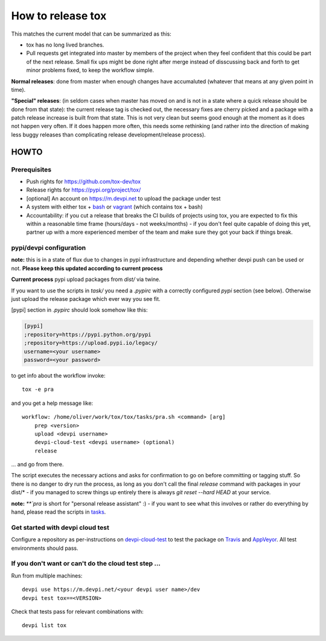==================
How to release tox
==================

This matches the current model that can be summarized as this:

* tox has no long lived branches.

* Pull requests get integrated into master by members of the project when they feel confident that this could be part of the next release. Small fix ups might be done right after merge instead of disscussing back and forth to get minor problems fixed, to keep the workflow simple.

**Normal releases**: done from master when enough changes have accumaluted (whatever that means at any given point in time).

**"Special" releases**: (in seldom cases when master has moved on and is not in a state where a quick release should be done from that state): the current release tag is checked out, the necessary fixes are cherry picked and a package with a patch release increase is built from that state. This is not very clean but seems good enough at the moment as it does not happen very often. If it does happen more often, this needs some rethinking (and rather into the direction of making less buggy releases than complicating release development/release process).

HOWTO
=====

Prerequisites
-------------

* Push rights for https://github.com/tox-dev/tox
* Release rights for https://pypi.org/project/tox/
* [optional] An account on https://m.devpi.net to upload the package under test
* A system with either tox + `bash <https://www.gnu.org/software/bash/>`_ or `vagrant <https://github.com/tox-dev/tox/blob/master/Vagrantfile>`_ (which contains tox + bash)
* Accountability: if you cut a release that breaks the CI builds of projects using tox, you are expected to fix this within a reasonable time frame (hours/days - not weeks/months) - if you don't feel quite capable of doing this yet, partner up with a more experienced member of the team and make sure they got your back if things break.

pypi/devpi configuration
------------------------

**note:** this is in a state of flux due to changes in pypi infrastructure and depending whether devpi push can be used or not. **Please keep this updated according to current process**

**Current process** pypi upload packages from `dist/` via twine.

If you want to use the scripts in `task/` you need a `.pypirc` with a correctly configured `pypi` section (see below). Otherwise just upload the release package which ever way you see fit.

[pypi] section in `.pypirc` should look somehow like this:

.. code-block:: ini

    [pypi]
    ;repository=https://pypi.python.org/pypi
    ;repository=https://upload.pypi.io/legacy/
    username=<your username>
    password=<your password>


to get info about the workflow invoke::

    tox -e pra

and you get a help message like::


    workflow: /home/oliver/work/tox/tox/tasks/pra.sh <command> [arg]
        prep <version>
        upload <devpi username>
        devpi-cloud-test <devpi username> (optional)
        release

... and go from there.

The script executes the necessary actions and asks for confirmation to go on before committing or tagging stuff. So there is no danger to dry run the process, as long as you don't call the final `release` command with packages in your dist/* - if you managed to screw things up entirely there is always `git reset --hard HEAD` at your service.

**note:** `**`pra` is short for "personal release assistant" :) - if you want to see what this involves or rather do everything by hand, please read the scripts in `tasks <https://github.com/tox-dev/tox/tree/master/tasks>`_.


Get started with devpi cloud test
---------------------------------

Configure a repository as per-instructions on devpi-cloud-test_ to test the package on Travis_ and AppVeyor_. All test environments should pass.

If you don't want or can't do the cloud test step ...
-----------------------------------------------------

Run from multiple machines::

   devpi use https://m.devpi.net/<your devpi user name>/dev
   devpi test tox==<VERSION>

Check that tests pass for relevant combinations with::

   devpi list tox

.. _devpi-cloud-test: https://github.com/obestwalter/devpi-cloud-test
.. _AppVeyor: https://www.appveyor.com/
.. _Travis: https://travis-ci.org
